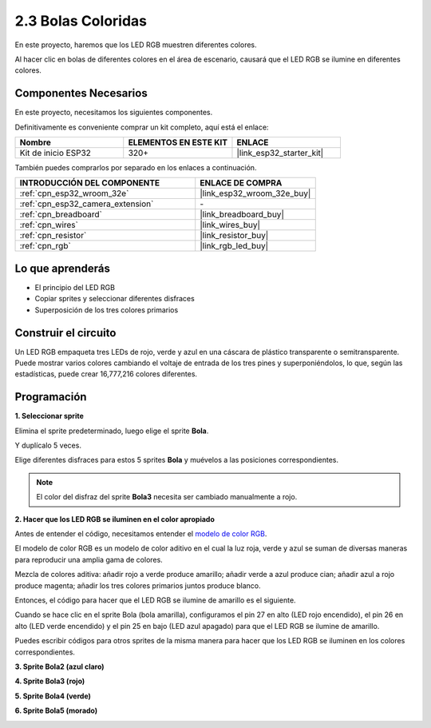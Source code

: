 .. _sh_colorful_ball:

2.3 Bolas Coloridas
=====================

En este proyecto, haremos que los LED RGB muestren diferentes colores.

Al hacer clic en bolas de diferentes colores en el área de escenario, causará que el LED RGB se ilumine en diferentes colores.

.. image:: img/4_color.png

Componentes Necesarios
------------------------

En este proyecto, necesitamos los siguientes componentes.

Definitivamente es conveniente comprar un kit completo, aquí está el enlace:

.. list-table::
    :widths: 20 20 20
    :header-rows: 1

    *   - Nombre	
        - ELEMENTOS EN ESTE KIT
        - ENLACE
    *   - Kit de inicio ESP32
        - 320+
        - |link_esp32_starter_kit|

También puedes comprarlos por separado en los enlaces a continuación.

.. list-table::
    :widths: 30 20
    :header-rows: 1

    *   - INTRODUCCIÓN DEL COMPONENTE
        - ENLACE DE COMPRA

    *   - :ref:`cpn_esp32_wroom_32e`
        - |link_esp32_wroom_32e_buy|
    *   - :ref:`cpn_esp32_camera_extension`
        - \-
    *   - :ref:`cpn_breadboard`
        - |link_breadboard_buy|
    *   - :ref:`cpn_wires`
        - |link_wires_buy|
    *   - :ref:`cpn_resistor`
        - |link_resistor_buy|
    *   - :ref:`cpn_rgb`
        - |link_rgb_led_buy|

Lo que aprenderás
---------------------

- El principio del LED RGB
- Copiar sprites y seleccionar diferentes disfraces
- Superposición de los tres colores primarios


Construir el circuito
------------------------

Un LED RGB empaqueta tres LEDs de rojo, verde y azul en una cáscara de plástico transparente o semitransparente. Puede mostrar varios colores cambiando el voltaje de entrada de los tres pines y superponiéndolos, lo que, según las estadísticas, puede crear 16,777,216 colores diferentes.

.. image:: img/4_rgb.png
    :width: 300

.. image:: img/circuit/3_color_ball_bb.png

Programación
------------------

**1. Seleccionar sprite**


Elimina el sprite predeterminado, luego elige el sprite **Bola**.

.. image:: img/4_ball.png

Y duplícalo 5 veces.

.. image:: img/4_duplicate_ball.png

Elige diferentes disfraces para estos 5 sprites **Bola** y muévelos a las posiciones correspondientes.

.. note::

    El color del disfraz del sprite **Bola3** necesita ser cambiado manualmente a rojo.

.. image:: img/4_rgb1.png
    :width: 800

**2. Hacer que los LED RGB se iluminen en el color apropiado**

Antes de entender el código, necesitamos entender el `modelo de color RGB <https://en.wikipedia.org/wiki/RGB_color_model>`_.

El modelo de color RGB es un modelo de color aditivo en el cual la luz roja, verde y azul se suman de diversas maneras para reproducir una amplia gama de colores.

Mezcla de colores aditiva: añadir rojo a verde produce amarillo; añadir verde a azul produce cian; añadir azul a rojo produce magenta; añadir los tres colores primarios juntos produce blanco.

.. image:: img/4_rgb_addition.png
  :width: 400

Entonces, el código para hacer que el LED RGB se ilumine de amarillo es el siguiente.

.. image:: img/4_yellow.png


Cuando se hace clic en el sprite Bola (bola amarilla), configuramos el pin 27 en alto (LED rojo encendido), el pin 26 en alto (LED verde encendido) y el pin 25 en bajo (LED azul apagado) para que el LED RGB se ilumine de amarillo.

Puedes escribir códigos para otros sprites de la misma manera para hacer que los LED RGB se iluminen en los colores correspondientes.

**3. Sprite Bola2 (azul claro)**

.. image:: img/4_blue.png

**4. Sprite Bola3 (rojo)**

.. image:: img/4_red.png

**5. Sprite Bola4 (verde)**

.. image:: img/4_green.png

**6. Sprite Bola5 (morado)**

.. image:: img/4_purple.png

